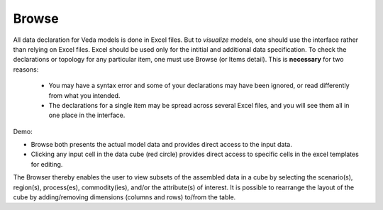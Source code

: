 ======
Browse
======
All data declaration for Veda models is done in Excel files. But to *visualize* models, one should use the interface rather than relying on Excel files.
Excel should be used only for the intitial and additional data specification. To check the declarations or topology for any particular item,
one must use Browse (or Items detail). This is **necessary** for two reasons:
    * You may have a syntax error and some of your declarations may have been ignored, or read differently from what you intended.
    * The declarations for a single item may be spread across several Excel files, and you will see them all in one place in the interface.

Demo:

.. raw:: html

        <iframe width="560" height="315" src="https://www.youtube.com/embed/sRMCd2wVqGY" frameborder="0" allow="accelerometer; autoplay; clipboard-write; encrypted-media; gyroscope; picture-in-picture" allowfullscreen></iframe>

* Browse both presents the actual model data and provides direct access to the input data.

* Clicking any input cell in the data cube (red circle) provides direct access to specific cells in the excel templates for editing.

.. image:: images/Browse.png
   :width: 600

The Browser thereby enables the user to view subsets of the assembled data in a cube by selecting the scenario(s), region(s), process(es), commodity(ies), and/or the attribute(s) of interest.
It is possible to rearrange the layout of the cube by adding/removing dimensions (columns and rows) to/from the table.